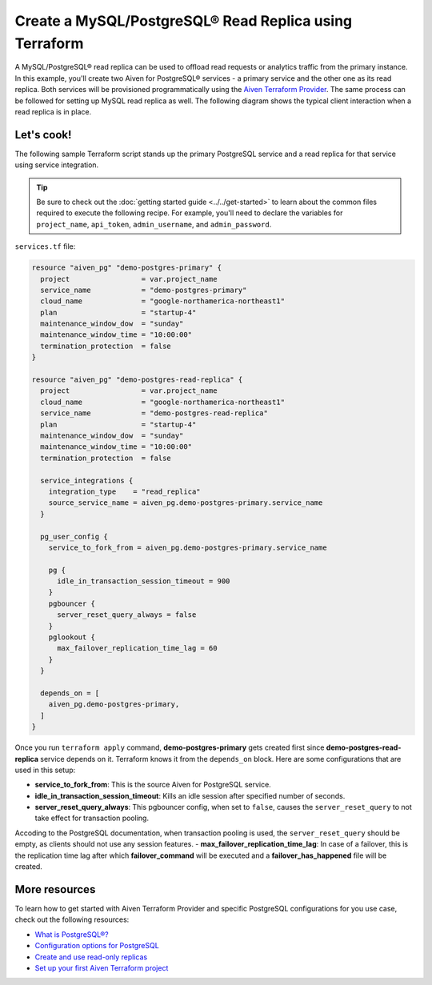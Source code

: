 Create a MySQL/PostgreSQL® Read Replica using Terraform
========================================================

A MySQL/PostgreSQL® read replica can be used to offload read requests or analytics traffic from the primary instance. In this example, you'll create two Aiven for PostgreSQL® services - a primary service and the other one as its read replica. 
Both services will be provisioned programmatically using the `Aiven Terraform Provider <https://registry.terraform.io/providers/aiven/aiven/latest/docs>`_. The same process can be followed for setting up MySQL read replica as well. 
The following diagram shows the typical client interaction when a read replica is in place.

.. mermaid::

   flowchart LR
      id6[Client]
      
      id5>WAL record]

      subgraph Aiven for PostgreSQL
      id1[(Primary)]
      id2[[WAL sender]]
      id1 --> id2
      end
      
      subgraph Aiven for PostgreSQL
      id4[(Read-Replica)]
      id3[[WAL receiver]]
      id3 --> id4
      end

      id2 --> id5 --> id3

      id6-->|Data Modification|id1
      id6-->|Data Read|id4

Let's cook!
'''''''''''''''''''''''''''''''''''

The following sample Terraform script stands up the primary PostgreSQL service and a read replica for that service using service integration. 

.. Tip::

  Be sure to check out the :doc:`getting started guide <../../get-started>` to learn about the common files required to execute the following recipe. For example, you'll need to declare the variables for ``project_name``, ``api_token``, ``admin_username``, and ``admin_password``.

``services.tf`` file:

.. code:: terraform
  
  resource "aiven_pg" "demo-postgres-primary" {
    project                 = var.project_name
    service_name            = "demo-postgres-primary"
    cloud_name              = "google-northamerica-northeast1"
    plan                    = "startup-4"
    maintenance_window_dow  = "sunday"
    maintenance_window_time = "10:00:00"
    termination_protection  = false
  }
  
  resource "aiven_pg" "demo-postgres-read-replica" {
    project                 = var.project_name
    cloud_name              = "google-northamerica-northeast1"
    service_name            = "demo-postgres-read-replica"
    plan                    = "startup-4"
    maintenance_window_dow  = "sunday"
    maintenance_window_time = "10:00:00"
    termination_protection  = false
  
    service_integrations {
      integration_type    = "read_replica"
      source_service_name = aiven_pg.demo-postgres-primary.service_name
    }
  
    pg_user_config {
      service_to_fork_from = aiven_pg.demo-postgres-primary.service_name
  
      pg {
        idle_in_transaction_session_timeout = 900
      }
      pgbouncer {
        server_reset_query_always = false
      }
      pglookout {
        max_failover_replication_time_lag = 60
      }
    }
  
    depends_on = [
      aiven_pg.demo-postgres-primary,
    ]
  }
  
Once you run ``terraform apply`` command, **demo-postgres-primary** gets created first since **demo-postgres-read-replica** service depends on it. 
Terraform knows it from the ``depends_on`` block. Here are some configurations that are used in this setup:

- **service_to_fork_from**: This is the source Aiven for PostgreSQL service.
- **idle_in_transaction_session_timeout**: Kills an idle session after specified number of seconds.
- **server_reset_query_always**: This pgbouncer config, when set to ``false``, causes the ``server_reset_query`` to not take effect for transaction pooling.
Accoding to the PostgreSQL documentation, when transaction pooling is used, the ``server_reset_query`` should be empty, as clients should not use any session features.
- **max_failover_replication_time_lag**: In case of a failover, this is the replication time lag after which **failover_command** will be executed and a **failover_has_happened** file will be created.

More resources
'''''''''''''''''

To learn how to get started with Aiven Terraform Provider and specific PostgreSQL configurations for you use case, check out the following resources:

- `What is PostgreSQL®? <https://aiven.io/blog/an-introduction-to-postgresql>`_
- `Configuration options for PostgreSQL <https://developer.aiven.io/docs/products/postgresql/reference/list-of-advanced-params.html>`_
- `Create and use read-only replicas <https://developer.aiven.io/docs/products/postgresql/howto/create-read-replica>`_
- `Set up your first Aiven Terraform project <https://developer.aiven.io/docs/tools/terraform/get-started.html>`_
